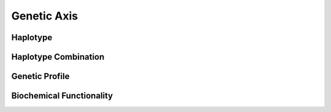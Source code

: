 .. _GenticAxis:

Genetic Axis
!!!!!!!!!!!!



Haplotype
@@@@@@@@@


Haplotype Combination
@@@@@@@@@@@@@@@@@@@@@

Genetic Profile
@@@@@@@@@@@@@@@

Biochemical Functionality
@@@@@@@@@@@@@@@@@@@@@@@@@
